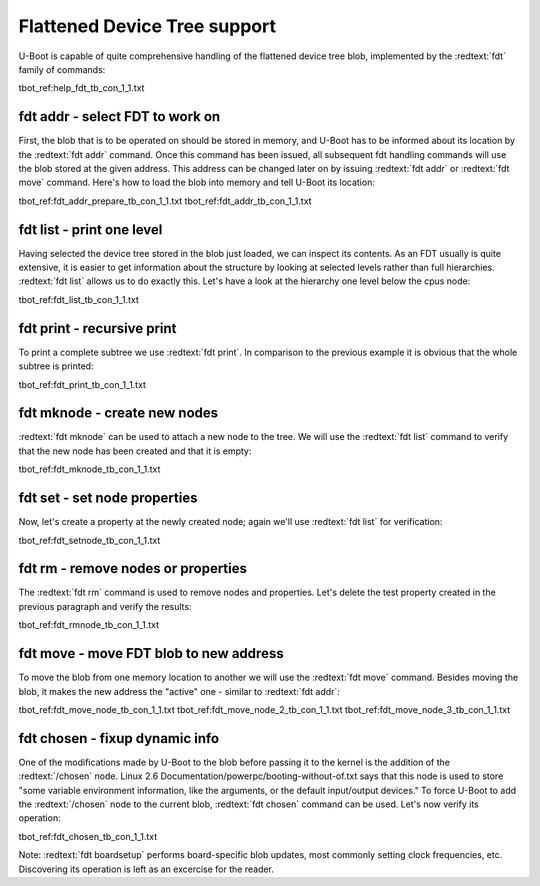 Flattened Device Tree support
-----------------------------

U-Boot is capable of quite comprehensive handling of the flattened device tree blob, implemented by the :redtext:`fdt` family of commands:

tbot_ref:help_fdt_tb_con_1_1.txt

fdt addr - select FDT to work on
................................

First, the blob that is to be operated on should be stored in memory, and U-Boot has to be informed about its location by the :redtext:`fdt addr` command. Once this command has been issued, all subsequent fdt handling commands will use the blob stored at the given address. This address can be changed later on by issuing :redtext:`fdt addr` or :redtext:`fdt move` command. Here's how to load the blob into memory and tell U-Boot its location: 

tbot_ref:fdt_addr_prepare_tb_con_1_1.txt
tbot_ref:fdt_addr_tb_con_1_1.txt

fdt list - print one level
..........................

Having selected the device tree stored in the blob just loaded, we can inspect its contents. As an FDT usually is quite extensive, it is easier to get information about the structure by looking at selected levels rather than full hierarchies. :redtext:`fdt list` allows us to do exactly this. Let's have a look at the hierarchy one level below the cpus node: 

tbot_ref:fdt_list_tb_con_1_1.txt

fdt print - recursive print
...........................

To print a complete subtree we use :redtext:`fdt print`. In comparison to the previous example it is obvious that the whole subtree is printed: 

tbot_ref:fdt_print_tb_con_1_1.txt

fdt mknode - create new nodes
.............................

:redtext:`fdt mknode` can be used to attach a new node to the tree. We will use the :redtext:`fdt list` command to verify that the new node has been created and that it is empty: 

tbot_ref:fdt_mknode_tb_con_1_1.txt

fdt set - set node properties
.............................

Now, let's create a property at the newly created node; again we'll use :redtext:`fdt list` for verification: 

tbot_ref:fdt_setnode_tb_con_1_1.txt

fdt rm - remove nodes or properties
...................................

The :redtext:`fdt rm` command is used to remove nodes and properties. Let's delete the test property created in the previous paragraph and verify the results: 

tbot_ref:fdt_rmnode_tb_con_1_1.txt

fdt move - move FDT blob to new address
.......................................

To move the blob from one memory location to another we will use the :redtext:`fdt move` command. Besides moving the blob, it makes the new address the "active" one - similar to :redtext:`fdt addr`: 

tbot_ref:fdt_move_node_tb_con_1_1.txt
tbot_ref:fdt_move_node_2_tb_con_1_1.txt
tbot_ref:fdt_move_node_3_tb_con_1_1.txt

fdt chosen - fixup dynamic info
...............................

One of the modifications made by U-Boot to the blob before passing it to the kernel is the addition of the :redtext:`/chosen` node. Linux 2.6 Documentation/powerpc/booting-without-of.txt says that this node is used to store "some variable environment information, like the arguments, or the default input/output devices." To force U-Boot to add the :redtext:`/chosen` node to the current blob, :redtext:`fdt chosen` command can be used. Let's now verify its operation: 

tbot_ref:fdt_chosen_tb_con_1_1.txt

Note: :redtext:`fdt boardsetup` performs board-specific blob updates, most commonly setting clock frequencies, etc. Discovering its operation is left as an excercise for the reader. 

